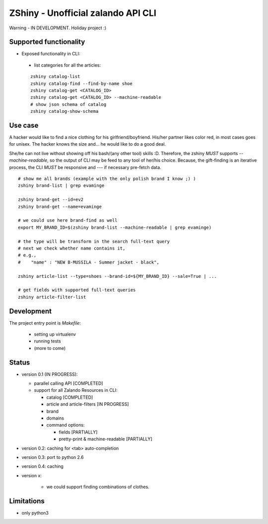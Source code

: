 ZShiny - Unofficial zalando API CLI 
=====================================

Warning - IN DEVELOPMENT. Holiday project :)

Supported functionality
----------------------------

- Exposed functionality in CLI:

 - list categories for all the articles:
  
 ::

   zshiny catalog-list
   zshiny catalog-find --find-by-name shoe
   zshiny catalog-get <CATALOG_ID>
   zshiny catalog-get <CATALOG_ID> --machine-readable
   # show json schema of catalog
   zshiny catalog-show-schema 


Use case
-----------

A hacker would like to find a nice clothing for his girlfriend/boyfriend. His/her partner likes color red, 
in most cases goes for unisex. The hacker knows the size and... he would like to do a good deal.

She/he can not live without showing off his bash/(any other tool) skills :D. Therefore, the zshiny *MUST* 
supports *--machine-readable*, so the output of CLI may be feed to any tool of her/his choice. Because, the gift-finding is an  iterative process, the CLI *MUST* be responsive and --- if necessary pre-fetch data.


:: 

	# show me all brands (example with the only polish brand I know ;) )
	zshiny brand-list | grep evaminge 

	zshiny brand-get --id=ev2
	zshiny brand-get --name=evaminge

	# we could use here brand-find as well
	export MY_BRAND_ID=$(zshiny brand-list --machine-readable | grep evaminge)

	# the type will be transform in the search full-text query
	# next we check whether name contains it, 
	# e.g.,
	#    "name" : "NEW B-MUSSILA - Summer jacket - black",

	zshiny article-list --type=shoes --brand-id=${MY_BRAND_ID} --sale=True | ... 

	# get fields with supported full-text queries
	zshiny article-filter-list

Development 
------------

The project entry point is *Makefile*:

  - setting up virtualenv
  - running tests
  - (more to come)

Status
------------

- version 0.1 (IN PROGRESS):

  - parallel calling API [COMPLETED]
  - support for all Zalando Resources in CLI:

    - catalog [COMPLETED]
    - article and article-filters [IN PROGRESS]
    - brand 
    - domains

    - command options:

      - fields [PARTIALLY]
      - pretty-print & machine-readable [PARTIALLY]

- version 0.2: caching for <tab> auto-completion
- version 0.3: port to python 2.6
- version 0.4: caching
- version x: 

    - we could support finding combinations of clothes.

Limitations 
-----------------

- only python3

